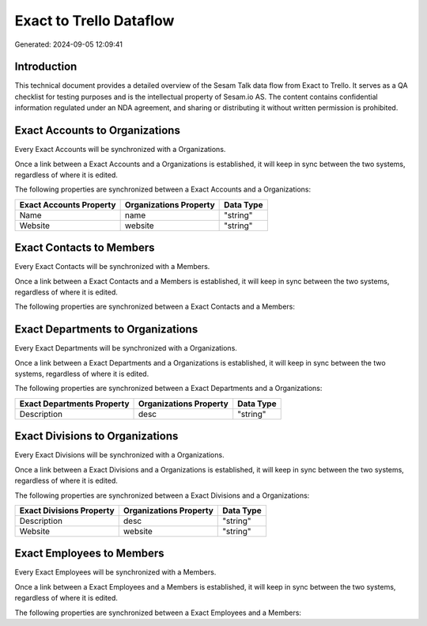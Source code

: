 ========================
Exact to Trello Dataflow
========================

Generated: 2024-09-05 12:09:41

Introduction
------------

This technical document provides a detailed overview of the Sesam Talk data flow from Exact to Trello. It serves as a QA checklist for testing purposes and is the intellectual property of Sesam.io AS. The content contains confidential information regulated under an NDA agreement, and sharing or distributing it without written permission is prohibited.

Exact Accounts to  Organizations
--------------------------------
Every Exact Accounts will be synchronized with a  Organizations.

Once a link between a Exact Accounts and a  Organizations is established, it will keep in sync between the two systems, regardless of where it is edited.

The following properties are synchronized between a Exact Accounts and a  Organizations:

.. list-table::
   :header-rows: 1

   * - Exact Accounts Property
     -  Organizations Property
     -  Data Type
   * - Name
     - name
     - "string"
   * - Website
     - website
     - "string"


Exact Contacts to  Members
--------------------------
Every Exact Contacts will be synchronized with a  Members.

Once a link between a Exact Contacts and a  Members is established, it will keep in sync between the two systems, regardless of where it is edited.

The following properties are synchronized between a Exact Contacts and a  Members:

.. list-table::
   :header-rows: 1

   * - Exact Contacts Property
     -  Members Property
     -  Data Type


Exact Departments to  Organizations
-----------------------------------
Every Exact Departments will be synchronized with a  Organizations.

Once a link between a Exact Departments and a  Organizations is established, it will keep in sync between the two systems, regardless of where it is edited.

The following properties are synchronized between a Exact Departments and a  Organizations:

.. list-table::
   :header-rows: 1

   * - Exact Departments Property
     -  Organizations Property
     -  Data Type
   * - Description
     - desc
     - "string"


Exact Divisions to  Organizations
---------------------------------
Every Exact Divisions will be synchronized with a  Organizations.

Once a link between a Exact Divisions and a  Organizations is established, it will keep in sync between the two systems, regardless of where it is edited.

The following properties are synchronized between a Exact Divisions and a  Organizations:

.. list-table::
   :header-rows: 1

   * - Exact Divisions Property
     -  Organizations Property
     -  Data Type
   * - Description
     - desc
     - "string"
   * - Website
     - website
     - "string"


Exact Employees to  Members
---------------------------
Every Exact Employees will be synchronized with a  Members.

Once a link between a Exact Employees and a  Members is established, it will keep in sync between the two systems, regardless of where it is edited.

The following properties are synchronized between a Exact Employees and a  Members:

.. list-table::
   :header-rows: 1

   * - Exact Employees Property
     -  Members Property
     -  Data Type


